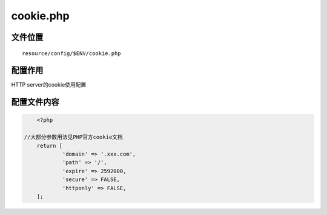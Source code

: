 cookie.php
=========

文件位置
~~~~~~~~

::

    resource/config/$ENV/cookie.php

配置作用
~~~~~~~~

HTTP server的cookie使用配置

配置文件内容
~~~~~~~~~~~~

.. code:: php

	<?php

    //大部分参数用法见PHP官方cookie文档
	return [
		'domain' => '.xxx.com',
		'path' => '/',
		'expire' => 2592000,
		'secure' => FALSE,
		'httponly' => FALSE,
	];

